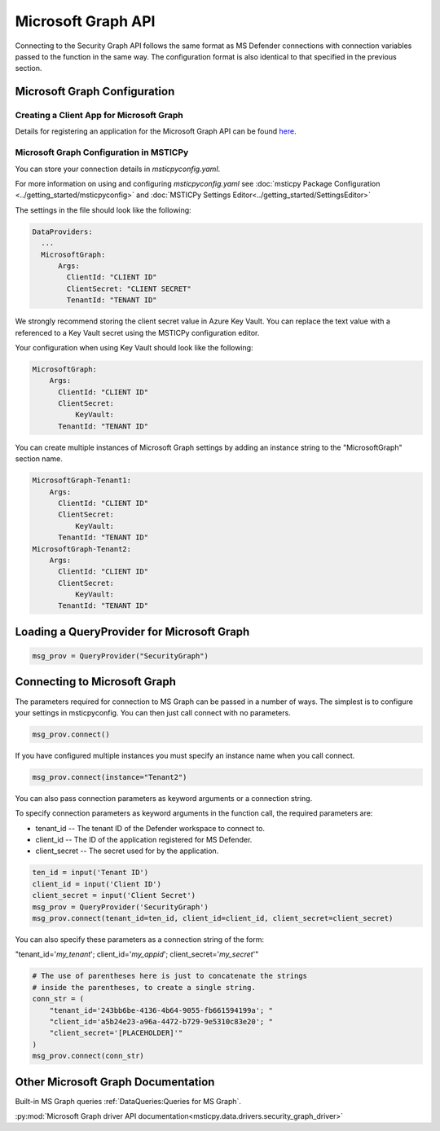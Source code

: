 
Microsoft Graph API
===================


Connecting to the Security Graph API follows the same format as MS Defender
connections with connection variables passed to the function in the
same way. The configuration format is also identical to that specified in the
previous section.

Microsoft Graph Configuration
-----------------------------

Creating a Client App for Microsoft Graph
~~~~~~~~~~~~~~~~~~~~~~~~~~~~~~~~~~~~~~~~~

Details for registering an application for the Microsoft Graph API can
be found `here <https://docs.microsoft.com/en-us/graph/auth-register-app-v2?context=graph%2Fapi%2F1.0&view=graph-rest-1.0>`__.


Microsoft Graph Configuration in MSTICPy
~~~~~~~~~~~~~~~~~~~~~~~~~~~~~~~~~~~~~~~~

You can store your connection details in *msticpyconfig.yaml*.

For more information on using and configuring *msticpyconfig.yaml* see
:doc:`msticpy Package Configuration <../getting_started/msticpyconfig>`
and :doc:`MSTICPy Settings Editor<../getting_started/SettingsEditor>`

The settings in the file should look like the following:

.. code:: yaml

    DataProviders:
      ...
      MicrosoftGraph:
          Args:
            ClientId: "CLIENT ID"
            ClientSecret: "CLIENT SECRET"
            TenantId: "TENANT ID"


We strongly recommend storing the client secret value
in Azure Key Vault. You can replace the text value with a referenced
to a Key Vault secret using the MSTICPy configuration editor.

Your configuration when using Key Vault should look like the following:

.. code:: yaml

      MicrosoftGraph:
          Args:
            ClientId: "CLIENT ID"
            ClientSecret:
                KeyVault:
            TenantId: "TENANT ID"

You can create multiple instances of Microsoft Graph settings by adding
an instance string to the "MicrosoftGraph" section name.

.. code:: yaml

      MicrosoftGraph-Tenant1:
          Args:
            ClientId: "CLIENT ID"
            ClientSecret:
                KeyVault:
            TenantId: "TENANT ID"
      MicrosoftGraph-Tenant2:
          Args:
            ClientId: "CLIENT ID"
            ClientSecret:
                KeyVault:
            TenantId: "TENANT ID"

Loading a QueryProvider for Microsoft Graph
-------------------------------------------

.. code:: ipython3

        msg_prov = QueryProvider("SecurityGraph")


Connecting to Microsoft Graph
-----------------------------

The parameters required for connection to MS Graph can be passed in
a number of ways. The simplest is to configure your settings
in msticpyconfig. You can then just call connect with no parameters.

.. code:: ipython3

        msg_prov.connect()


If you have configured multiple instances you must specify
an instance name when you call connect.

.. code:: ipython3

        msg_prov.connect(instance="Tenant2")


You can also pass connection parameters as
keyword arguments or a connection string.

To specify connection parameters as keyword arguments in the function call,
the required parameters are:

* tenant_id -- The tenant ID of the Defender workspace to connect to.
* client_id -- The ID of the application registered for MS Defender.
* client_secret -- The secret used for by the application.


.. code:: ipython3

        ten_id = input('Tenant ID')
        client_id = input('Client ID')
        client_secret = input('Client Secret')
        msg_prov = QueryProvider('SecurityGraph')
        msg_prov.connect(tenant_id=ten_id, client_id=client_id, client_secret=client_secret)

You can also specify these parameters as a connection string of the form:

"tenant_id='*my_tenant*'; client_id='*my_appid*'; client_secret='*my_secret*'"

.. code:: ipython3

    # The use of parentheses here is just to concatenate the strings
    # inside the parentheses, to create a single string.
    conn_str = (
        "tenant_id='243bb6be-4136-4b64-9055-fb661594199a'; "
        "client_id='a5b24e23-a96a-4472-b729-9e5310c83e20'; "
        "client_secret='[PLACEHOLDER]'"
    )
    msg_prov.connect(conn_str)


Other Microsoft Graph Documentation
-----------------------------------

Built-in MS Graph queries :ref:`DataQueries:Queries for MS Graph`.

:py:mod:`Microsoft Graph driver API documentation<msticpy.data.drivers.security_graph_driver>`
